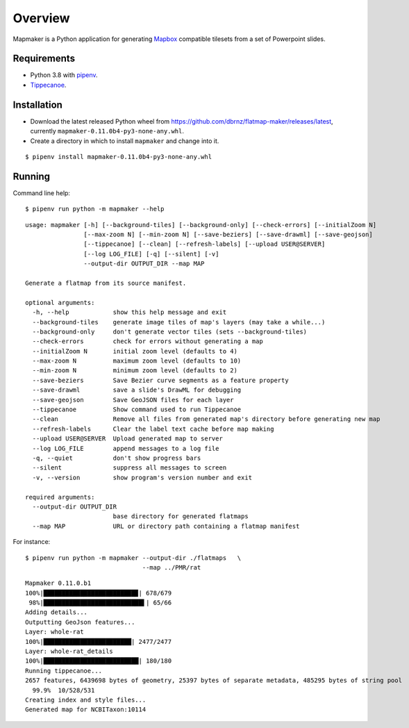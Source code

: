 ========
Overview
========

Mapmaker is a Python application for generating `Mapbox <https://www.mapbox.com/>`_ compatible tilesets from a set of Powerpoint slides.

Requirements
------------

* Python 3.8 with `pipenv <https://pipenv.pypa.io/en/latest/#install-pipenv-today>`_.
* `Tippecanoe <https://github.com/mapbox/tippecanoe#installation>`_.

Installation
------------

* Download the latest released Python wheel from https://github.com/dbrnz/flatmap-maker/releases/latest, currently ``mapmaker-0.11.0b4-py3-none-any.whl``.
* Create a directory in which to install ``mapmaker`` and change into it.

::

    $ pipenv install mapmaker-0.11.0b4-py3-none-any.whl

Running
-------

Command line help::

    $ pipenv run python -m mapmaker --help

::

    usage: mapmaker [-h] [--background-tiles] [--background-only] [--check-errors] [--initialZoom N]
                    [--max-zoom N] [--min-zoom N] [--save-beziers] [--save-drawml] [--save-geojson]
                    [--tippecanoe] [--clean] [--refresh-labels] [--upload USER@SERVER]
                    [--log LOG_FILE] [-q] [--silent] [-v]
                    --output-dir OUTPUT_DIR --map MAP

    Generate a flatmap from its source manifest.

    optional arguments:
      -h, --help            show this help message and exit
      --background-tiles    generate image tiles of map's layers (may take a while...)
      --background-only     don't generate vector tiles (sets --background-tiles)
      --check-errors        check for errors without generating a map
      --initialZoom N       initial zoom level (defaults to 4)
      --max-zoom N          maximum zoom level (defaults to 10)
      --min-zoom N          minimum zoom level (defaults to 2)
      --save-beziers        Save Bezier curve segments as a feature property
      --save-drawml         save a slide's DrawML for debugging
      --save-geojson        Save GeoJSON files for each layer
      --tippecanoe          Show command used to run Tippecanoe
      --clean               Remove all files from generated map's directory before generating new map
      --refresh-labels      Clear the label text cache before map making
      --upload USER@SERVER  Upload generated map to server
      --log LOG_FILE        append messages to a log file
      -q, --quiet           don't show progress bars
      --silent              suppress all messages to screen
      -v, --version         show program's version number and exit

    required arguments:
      --output-dir OUTPUT_DIR
                            base directory for generated flatmaps
      --map MAP             URL or directory path containing a flatmap manifest

For instance::

    $ pipenv run python -m mapmaker --output-dir ./flatmaps   \
                                    --map ../PMR/rat
::

    Mapmaker 0.11.0.b1
    100%|█████████████████████████▉| 678/679
     98%|███████████████████████████▌| 65/66
    Adding details...
    Outputting GeoJson features...
    Layer: whole-rat
    100%|████████████████████████| 2477/2477
    Layer: whole-rat_details
    100%|██████████████████████████| 180/180
    Running tippecanoe...
    2657 features, 6439698 bytes of geometry, 25397 bytes of separate metadata, 485295 bytes of string pool
      99.9%  10/528/531
    Creating index and style files...
    Generated map for NCBITaxon:10114